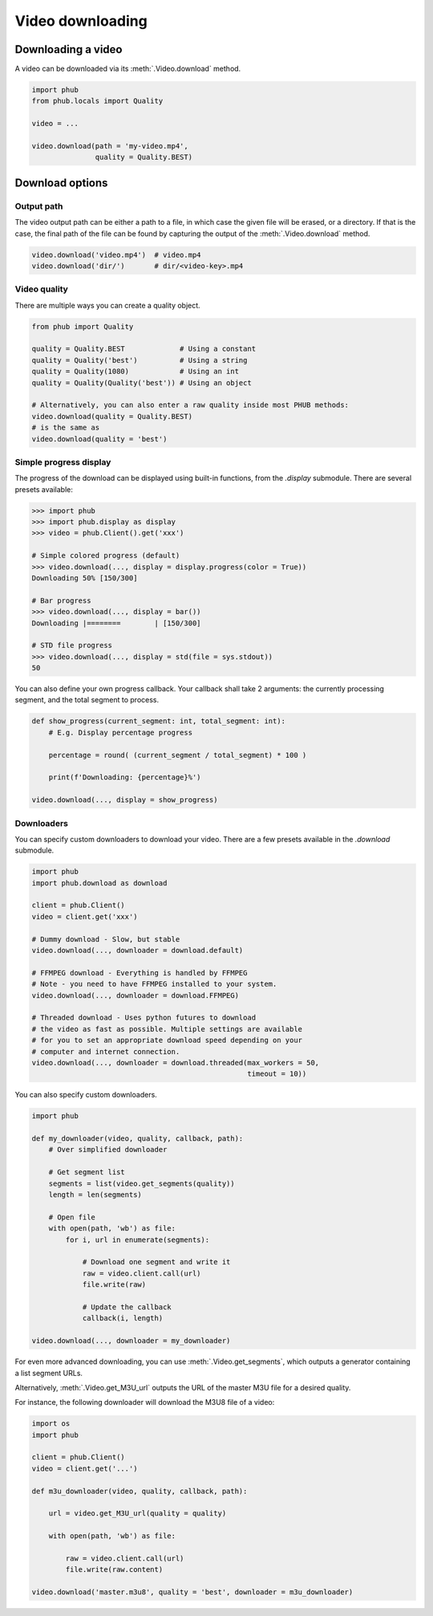 Video downloading
=================

Downloading a video
-------------------

A video can be downloaded via its :meth:`.Video.download`
method.

.. code-block:: python

    import phub
    from phub.locals import Quality

    video = ...

    video.download(path = 'my-video.mp4',
                   quality = Quality.BEST)

Download options
----------------

^^^^^^^^^^^
Output path
^^^^^^^^^^^

The video output path can be either a path to a file, in which
case the given file will be erased, or a directory. If that is
the case, the final path of the file can be found by capturing the output of
the :meth:`.Video.download` method.

.. code-block:: python

    video.download('video.mp4')  # video.mp4 
    video.download('dir/')       # dir/<video-key>.mp4

^^^^^^^^^^^^^
Video quality
^^^^^^^^^^^^^

There are multiple ways you can create a quality object.

.. code-block:: python

    from phub import Quality

    quality = Quality.BEST             # Using a constant
    quality = Quality('best')          # Using a string
    quality = Quality(1080)            # Using an int
    quality = Quality(Quality('best')) # Using an object
    
    # Alternatively, you can also enter a raw quality inside most PHUB methods:
    video.download(quality = Quality.BEST)
    # is the same as
    video.download(quality = 'best')

^^^^^^^^^^^^^^^^^^^^^^^
Simple progress display
^^^^^^^^^^^^^^^^^^^^^^^

The progress of the download can be displayed using built-in functions, from the
`.display` submodule. There are several presets available:

.. code-block:: python

    >>> import phub
    >>> import phub.display as display
    >>> video = phub.Client().get('xxx')

    # Simple colored progress (default)
    >>> video.download(..., display = display.progress(color = True))
    Downloading 50% [150/300]

    # Bar progress
    >>> video.download(..., display = bar())
    Downloading |========        | [150/300]

    # STD file progress
    >>> video.download(..., display = std(file = sys.stdout))
    50

You can also define your own progress callback.
Your callback shall take 2 arguments: the currently processing segment,
and the total segment to process.

.. code-block:: python

    def show_progress(current_segment: int, total_segment: int):
        # E.g. Display percentage progress

        percentage = round( (current_segment / total_segment) * 100 )

        print(f'Downloading: {percentage}%')

    video.download(..., display = show_progress)

^^^^^^^^^^^
Downloaders
^^^^^^^^^^^

You can specify custom downloaders to download your video.
There are a few presets available in the `.download` submodule.

.. code-block:: python

    import phub
    import phub.download as download

    client = phub.Client()
    video = client.get('xxx')

    # Dummy download - Slow, but stable
    video.download(..., downloader = download.default)

    # FFMPEG download - Everything is handled by FFMPEG
    # Note - you need to have FFMPEG installed to your system.
    video.download(..., downloader = download.FFMPEG)

    # Threaded download - Uses python futures to download
    # the video as fast as possible. Multiple settings are available
    # for you to set an appropriate download speed depending on your
    # computer and internet connection. 
    video.download(..., downloader = download.threaded(max_workers = 50,
                                                       timeout = 10))

You can also specify custom downloaders.

.. code-block:: python

    import phub

    def my_downloader(video, quality, callback, path):
        # Over simplified downloader

        # Get segment list
        segments = list(video.get_segments(quality))
        length = len(segments)

        # Open file
        with open(path, 'wb') as file:
            for i, url in enumerate(segments):

                # Download one segment and write it
                raw = video.client.call(url)
                file.write(raw)

                # Update the callback
                callback(i, length)
    
    video.download(..., downloader = my_downloader)

For even more advanced downloading, you can use :meth:`.Video.get_segments`,
which outputs a generator containing a list segment URLs.

Alternatively, :meth:`.Video.get_M3U_url` outputs the URL of the master
M3U file for a desired quality.

For instance, the following downloader will download the M3U8 file of a video:

.. code-block:: python

    import os
    import phub

    client = phub.Client()
    video = client.get('...')

    def m3u_downloader(video, quality, callback, path):

        url = video.get_M3U_url(quality = quality)

        with open(path, 'wb') as file:

            raw = video.client.call(url)
            file.write(raw.content)
        
    video.download('master.m3u8', quality = 'best', downloader = m3u_downloader)
